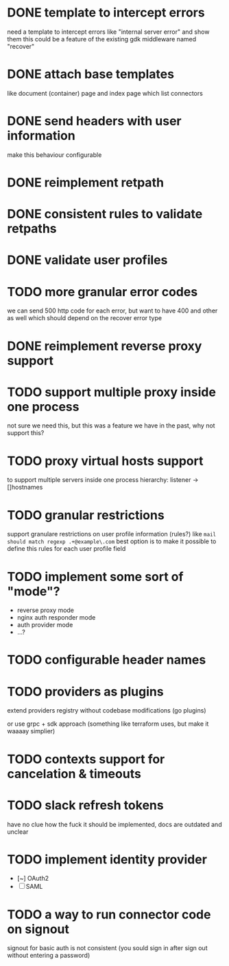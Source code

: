 * DONE template to intercept errors
need a template to intercept errors like "internal server error" and show them
this could be a feature of the existing gdk middleware named "recover"
* DONE attach base templates
like document (container) page and index page which list connectors
* DONE send headers with user information
make this behaviour configurable
* DONE reimplement retpath
* DONE consistent rules to validate retpaths
* DONE validate user profiles
* TODO more granular error codes
we can send 500 http code for each error, but want to have 400 and other as well
which should depend on the recover error type
* DONE reimplement reverse proxy support
* TODO support multiple proxy inside one process
not sure we need this, but this was a feature we have in the past, why not support this?
* TODO proxy virtual hosts support
  to support multiple servers inside one process
  hierarchy: listener -> []hostnames
* TODO granular restrictions
  support granulare restrictions on user profile information (rules?)
  like =mail should match regexp .+@example\.com=
  best option is to make it possible to define this rules
  for each user profile field

* TODO implement some sort of "mode"?
- reverse proxy mode
- nginx auth responder mode
- auth provider mode
- ...?

* TODO configurable header names
* TODO providers as plugins
  extend providers registry without codebase modifications
  (go plugins)

  or use grpc + sdk approach (something like terraform uses, but make it waaaay simplier)

* TODO contexts support for cancelation & timeouts
* TODO slack refresh tokens
  have no clue how the fuck it should be implemented, docs are outdated and unclear

* TODO implement identity provider
  - [~] OAuth2
  - [ ] SAML

* TODO a way to run connector code on signout
signout for basic auth is not consistent
(you sould sign in after sign out without entering a password)
